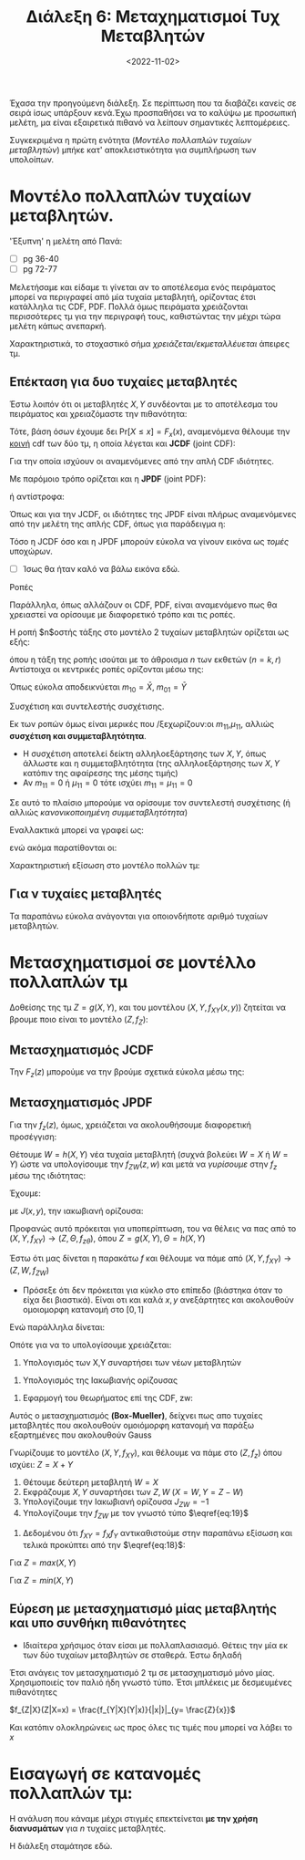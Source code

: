 #+TITLE: Διάλεξη 6: Μεταχηματισμοί Τυχ Μεταβλητών 
#+FILETAGS: lecture
#+DATE: <2022-11-02>
#+FILETAGS: lecture
#+COURSE: SSD
#+INSTITUTION: A.U.Th

Έχασα την προηγούμενη διάλεξη. Σε περίπτωση που τα διαβάζει κανείς σε σειρά ίσως
υπάρξουν κενά.Έχω προσπαθήσει να το καλύψω με προσωπική μελέτη, μα είναι
εξαιρετικά πιθανό να λείπουν σημαντικές λεπτομέρειες.

Συγκεκριμένα η πρώτη ενότητα ([[*Μοντέλο πολλαπλών τυχαίων μεταβλητών.][Μοντέλο πολλαπλών τυχαίων μεταβλητών]]) μπήκε κατ'
αποκλειστικότητα για συμπλήρωση των υπολοίπων.

* ACTION TODOs                                                     :noexport:
- [ ] *κρίσιμο* μετασχ 2 μεταβλητών
- [ ] Πότε βολεύει περισσότερο pdf, και πότε cdf για την επίλυση άσκησης.
  Κατανόηση των εμπλεκόμενων θεωρημάτων.

  #+begin_comment
eqref{eq:}
  #+end_comment

* Μοντέλο πολλαπλών τυχαίων μεταβλητών.
#+begin_note
'Έξυπνη' η μελέτη από Πανά:
- [ ] pg 36-40
- [ ] pg 72-77
#+end_note

Μελετήσαμε και είδαμε τι γίνεται αν το αποτέλεσμα ενός πειράματος μπορεί να
περιγραφεί από μία τυχαία μεταβλητή, ορίζοντας έτσι κατάλληλα τις CDF, PDF.
Πολλά όμως πειράματα χρειάζονται περισσότερες τμ για την περιγραφή τους,
καθιστώντας την μέχρι τώρα μελέτη κάπως ανεπαρκή.

Χαρακτηριστικά, το στοχαστικό σήμα /χρειάζεται/εκμεταλλέυεται/ άπειρες τμ.

** Επέκταση για δυο τυχαίες μεταβλητές
Έστω λοιπόν ότι οι μεταβλητές $X,Y$ συνδέονται με το αποτέλεσμα του πειράματος
και χρειαζόμαστε την πιθανότητα:
\begin{equation}
\label{eq:6}
\text{Pr}\left[X\leq x, Y\leq y\right]
\end{equation}

Τότε, βάση όσων έχουμε δει $\text{Pr}\left[X\leq x\right] = F_x(x)$, αναμενόμενα
θέλουμε την _κοινή_ cdf των δύο τμ, η οποία λέγεται και *JCDF* (joint CDF):

\begin{equation}
\label{eq:7}
\text{Pr}\left[X\leq x, Y\leq y\right] = F_{XY}(x,y) 
\end{equation}

Για την οποία ισχύουν οι αναμενόμενες από την απλή CDF ιδιότητες.

Με παρόμοιο τρόπο ορίζεται και η *JPDF* (joint PDF):
\begin{equation}
\label{eq:8}
f_x(x) = \frac{d{F_x}}{d{x}} \stackrel{JPDF}{\Rightarrow} f_{XY}(x,y) = \frac{\partial^2{F_{XY}}}{\partial{x}\partial{x}}
\end{equation}
ή αντίστροφα:
\begin{equation}
\label{eq:9}
F_{XY}(x,y) = \int_{-\infty}^x\int_{-\infty}^y f_{XY}(x,y)dydx
\end{equation}

Όπως και για την JCDF, οι ιδιότητες της JPDF είναι πλήρως αναμενόμενες από την
μελέτη της απλής CDF, όπως για παράδειγμα η:

\begin{equation}
\label{eq:10}
\text{Pr}\left[x_1<X\leq x_2, y_1< Y\leq y_2\right] = \int_{x_1^+}^{x_2}\int_{y_1+}^{y_2} f_{XY}(x,y)dydx
\end{equation}
#+begin_note
Τόσο η JCDF όσο και η JPDF μπορούν εύκολα να γίνουν εικόνα ως /τομές/ υποχώρων.
- [ ] Ίσως θα ήταν καλό να βάλω εικόνα εδώ.
#+end_note
**** Ροπές
Παράλληλα, όπως αλλάζουν οι CDF, PDF, είναι αναμενόμενο πως θα χρειαστεί να
ορίσουμε με διαφορετικό τρόπο και τις ροπές.

Η ροπή $n$οστής τάξης στο μοντέλο 2 τυχαίων μεταβλητών ορίζεται ως εξής:
\begin{equation}
\label{eq:11}
m_{kr} = E[X^kY^r] = \int_{-\infty}^{\infty} \int_{-\infty}^{\infty} x^ky^rf_{XY}(x,y)dxdy
\end{equation}

όπου η τάξη της ροπής ισούται με το άθροισμα $n$ των εκθετών ($n=k,r$)
Αντίστοιχα οι κεντρικές ροπές ορίζονται μέσω της:
\begin{equation}
\label{eq:12}
\mu_{kr} = E[(X-\bar{X})^k(Y-{\bar Y})^r] = \int_{-\infty}^{\infty}\int_{-\infty}^{\infty} (x-\bar{X})^k(y-{\bar Y})^rdxdy
\end{equation}

Όπως εύκολα αποδεικνύεται $m_{10}= {\bar X}$, $m_{01} = {\bar Y}$

**** Συσχέτιση και συντελεστής συσχέτισης.
Εκ των ροπών όμως είναι μερικές που /ξεχωρίζουν:οι $m_{11}$,$\mu_{11}$, αλλιώς
*συσχέτιση και συμμεταβλητότητα*.
  - Η συσχέτιση αποτελεί δείκτη αλληλοεξάρτησης των $X,Y$, όπως άλλωστε και η
    συμμεταβλητότητα (της αλληλοεξάρτησης των $X,Y$ κατόπιν της αφαίρεσης της
    μέσης τιμής)
  - Αν $m_{11}=0$ ή $\mu_{11}=0$ τότε ισχύει $m_{11}= \mu_{11} =0$

Σε αυτό το πλαίσιο μπορούμε να ορίσουμε τον συντελεστή συσχέτισης (ή αλλιώς
/κανονικοποιημένη συμμεταβλητότητα/)
\begin{equation}
\label{eq:13}
\rho = E[\frac{X-{\bar X}}{\sigma_x}, \frac{Y-{\bar Y}}{\sigma_y}] = E[Z\Theta]
\end{equation}

Εναλλακτικά μπορεί να γραφεί ως:
\begin{equation}
\label{eq:14}
\rho \stackrel{\text{cov = covariance}}{=} \frac{\text{cov}[x,y]}{\sigma_{x}\sigma_{y}} = 
\frac{E[(X-{\bar X})(Y-{\bar Y})]}{\sqrt{Var[X]Var[Y]}}
\end{equation}
ενώ ακόμα παρατίθονται οι:
\begin{align}
\label{eq:15}
-1\leq \rho \leq 1\\
\frac{m_{11}^2}{m_x^2-m_y^2} \leq 1
\end{align}

**** Χαρακτηριστική εξίσωση στο μοντέλο πολλών τμ:
\begin{equation}
\label{eq:16}
\Phi_{X}(\omega) = E[e^{j\omega x}] = \int_{-\infty}^{\infty} e^{j\omega x}f_x(x)dx \stackrel{JPDF}{\Rightarrow} \Phi_{XY}(\omega_1,\omega_2) = E[e^{j(\omega_1x+\omega_2y)}] = \cdots
\end{equation}

** Για ν τυχαίες μεταβλητές
Τα παραπάνω εύκολα ανάγονται για οποιονδήποτε αριθμό τυχαίων μεταβλητών.

* Μετασχηματισμοί σε μοντέλλο πολλαπλών τμ
#+begin_comment
Κεφάλαιο 5ο από βιβλίο Χατζηδιαμαντή Καραγιαννίδη.
#+end_comment

Δοθείσης της τμ $Z=g(X,Y)$, και του μοντέλου $(X,Y,f_{XY}(x,y))$ ζητείται να
βρουμε ποιο είναι το μοντέλο $(Z,f_Z)$:

** Μετασχηματισμός JCDF
Την $F_z(z)$ μπορούμε να την βρούμε σχετικά εύκολα μέσω της:
\begin{equation}
\label{eq:17}
F_z(z)=
\text{Pr}\left[Z\leq z\right] = 
\text{Pr}\left[g(X,Y) \leq z\right] =
\text{Pr}\left[(X,Y) \in  D_z\right] = \iint_{(x,y)\in D_z}f_{xy}(x,y)dxdy
\end{equation}

** Μετασχηματισμός JPDF
Για την $f_z(z)$, όμως, χρειάζεται να ακολουθήσουμε διαφορετική προσέγγιση:

Θέτουμε $W=h(X,Y)$ νέα τυχαία μεταβλητή (συχνά βολεύει $W=X$ ή $W=Y$) ώστε να
υπολογίσουμε την $f_{ZW}(z,w)$ και μετά να /γυρίσουμε/ στην $f_z$ μέσω της
ιδιότητας:
\begin{equation}
\label{eq:18}
f_x(x) = \int_{-\infty}^{\infty}f_{xy}(x,y)dy
\end{equation}

Έχουμε:
\begin{equation}
\label{eq:19}
f_{ZW}(z,w) = \sum_{i=1}^n \frac{f_{XY(x,y)}}{|J(x,y)|}|_{x=x_i,y=y_i}
\end{equation}

με $J(x,y)$, την ιακωβιανή ορίζουσα:
\begin{equation}
\label{eq:20}
J(x,y) = 
\begin{vmatrix}
\frac{\partial{g}}{\partial{x}} && \frac{\partial{g}}{\partial{y}}\\
\frac{\partial{h}}{\partial{x}} && \frac{\partial{h}}{\partial{y}}\\
\end{vmatrix}
\end{equation}

#+begin_note
Προφανώς αυτό πρόκειται για υποπερίπτωση, του να θέλεις να πας από το
$(X,Y,f_{XY})\to (Z,\Theta,f_{z\theta})$, όπου $Z=g(X,Y),\Theta=h(X,Y)$
#+end_note

#+begin_paradeigma 5.17
Έστω ότι μας δίνεται η παρακάτω $f$ και θέλουμε να πάμε από $(X,Y,f_{XY})\to(Z,W,f_{ZW})$
\begin{align}
\label{eq:1}
f_{xy} = \begin{cases}
1 & 0\leq x,y \leq 1\\
0
\end{cases}
\end{align}

- Πρόσεξε ότι δεν πρόκειται για κύκλο στο επίπεδο (βιάστηκα όταν το είχα δει
  βιαστικά). Είναι οτι και καλά $x,y$ ανεξάρτητες και ακολουθούν ομοιομορφη
  κατανομή στο $[0,1]$

Ενώ παράλληλα δίνεται:
\begin{align}
\label{eq:2}
Z &= g(X,Y) = \sqrt{-2\ln{x}}\cos{2\pi Y}\\
W &= h(X,Y) = \sqrt{-2\ln{x}}\sin{2\pi Y}
\end{align}

Οπότε για να το υπολογίσουμε χρειάζεται:
1. Υπολογισμός των X,Y συναρτήσει των νέων μεταβλητών
\begin{align*}
X &= \cdots = e^{- \frac{z^2+w^2}{2}}\\
Y &= \cdots = \frac{1}{2\pi} \arctan{\frac{w}{2}}
\end{align*}

2. Υπολογισμός της Ιακωβιανής ορίζουσας
   
\begin{equation}
\label{eq:4}
J(x,y)=
\begin{vmatrix}
\frac{\cos{2\pi Y}}{X\sqrt{-2\ln{X}}}& -2\pi\sqrt{-2\ln{X}}\sin{2\pi Y}\\
\frac{\sin{2\pi Y}}{X\sqrt{-2\ln{X}}}& 2\pi\sqrt{-2\ln{X}}\cos{2\pi Y}\\
\end{vmatrix} = \cdots =
\frac{-2\pi}{X}
\end{equation}

3. Εφαρμογή του θεωρήματος επί της CDF, zw:

   
\begin{equation}
\label{eq:5}
f_{ZW} = 
\frac{f_{xy}(x,y)}{|J(x,y)|}|_{x=\cdots, y=\cdots} = 
\frac{e^{- \frac{z^2+w^2}{2}}}{2\pi}
\end{equation}

Αυτός ο μετασχηματισμός *(Box-Mueller)*, δείχνει πως απο τυχαίες μεταβλητές που
ακολουθούν ομοιόμορφη κατανομή να παράξω εξαρτημένες που ακολουθούν Gauss
#+end_paradeigma

#+begin_paradeigma Z=X+Y
Γνωρίζουμε το μοντέλο $(X,Y,f_{XY})$, και θέλουμε να πάμε στο $(Z,f_z)$ όπου ισχύει:
$Z = X+Y$
1. Θέτουμε δεύτερη μεταβλητή $W=X$
2. Εκφράζουμε $X,Y$ συναρτήσει των $Z,W$ ($X=W,Y=Z-W$)
3. Υπολογίζουμε την Ιακωβιανή ορίζουσα $J_{ZW} = -1$
4. Υπολογίζουμε την $f_{ZW}$ με τον γνωστό τύπο $\eqref{eq:19}$
\begin{equation*}
f_{ZW}(z,w) = \frac{f_{XY}}{|J_{ZW}|}|_{x=w,y=z-w}
\end{equation*}
5. Δεδομένου ότι $f_{XY}=f_Xf_Y$ αντικαθιστούμε στην παραπάνω εξίσωση και τελικά προκύπτει από την $\eqref{eq:18}$:
\begin{equation}
\label{eq:21}
f_Z(z) = f_X(z)*f_Y(z)
\end{equation}
#+end_paradeigma


#+begin_paradeigma Z=max(X,Y)
Για $Z=max(X,Y)$
\begin{equation}
\label{eq:22}
F_Z(z) = 
\text{Pr}\left[max(X,Y) \leq z\right] =
\text{Pr}\left[X \leq z, Y\leq z\right] =
\text{Pr}\left[X \leq z\right] \text{Pr}\left[Y \leq z\right] = F_X(z)F_Y(z)
\end{equation}
#+end_paradeigma


#+begin_paradeigma Z=min(X,Y)
Για $Z=min(X,Y)$
\begin{equation}
\label{eq:23}
F_Z(z) = 
\text{Pr}\left[min(X,Y)\leq z\right]=
\text{Pr}\left[(X\leq z)\cup (Y\leq z)\right] =
\text{Pr}\left[X\leq z\right] +
\text{Pr}\left[Y\leq z\right] -
\text{Pr}\left[(X\leq z)\cap (Y\leq z)\right] =
F_X(z) + F_Y(z)
\end{equation}
#+end_paradeigma

** Εύρεση με μετασχηματισμό μίας μεταβλητής και υπο συνθήκη πιθανότητες
- Ιδιαίτερα χρήσιμος όταν είσαι με πολλαπλασιασμό. Θέτεις την μία εκ των δύο
  τυχαίων μεταβλητών σε σταθερά. Έστω δηλαδή

  
\begin{align*}
Z = XY\\
X = x \longrightarrow Z = xY.
\end{align*}

Έτσι ανάγεις τον μετασχηματισμό 2 τμ σε μετασχηματισμό μόνο μίας. Χρησιμοποιείς
τον παλιό ήδη γνωστό τύπο. 
Έτσι μπλέκεις με δεσμευμένες πιθανότητες

$f_{Z|X}(Z|X=x) = \frac{f_{Y|X}(Y|x)}{|x|}|_{y= \frac{Z}{x}}$

Και κατόπιν ολοκληρώνεις ως προς όλες τις τιμές που μπορεί να λάβει το $x$

\begin{equation}
\label{eq:24}
f_z(z) = \int_{-\infty}^{\infty}f_{Z|X}(z|X=x)f_X(x)dx
\end{equation}

* Εισαγωγή σε κατανομές πολλαπλών τμ:
Η ανάλυση που κάναμε μέχρι στιγμές επεκτείνεται *με την χρήση διανυσμάτων* για $n$
τυχαίες μεταβλητές. 

Η διάλεξη σταμάτησε εδώ.
#+begin_comment
- [ ] για να καταλάβεις αυτό θα ήταν καλό να κατανοήσεις πλήρως στο επίπεδο πριν
  πας στον νδιαστατο χώρο. 
#+end_comment
